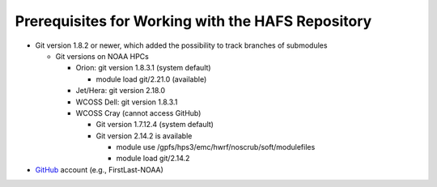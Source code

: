 .. _Prerequisites:

**************************************************
Prerequisites for Working with the HAFS Repository
**************************************************

- Git version 1.8.2 or newer, which added the possibility to track branches of submodules

  - Git versions on NOAA HPCs

    - Orion: git version 1.8.3.1 (system default)

      - module load git/2.21.0 (available)

    - Jet/Hera: git version 2.18.0
    - WCOSS Dell: git version 1.8.3.1
    - WCOSS Cray (cannot access GitHub)

      - Git version 1.7.12.4 (system default) 
      - Git version 2.14.2 is available

        - module use /gpfs/hps3/emc/hwrf/noscrub/soft/modulefiles
        - module load git/2.14.2

- `GitHub <https://github.com/>`_ account (e.g., FirstLast-NOAA)

